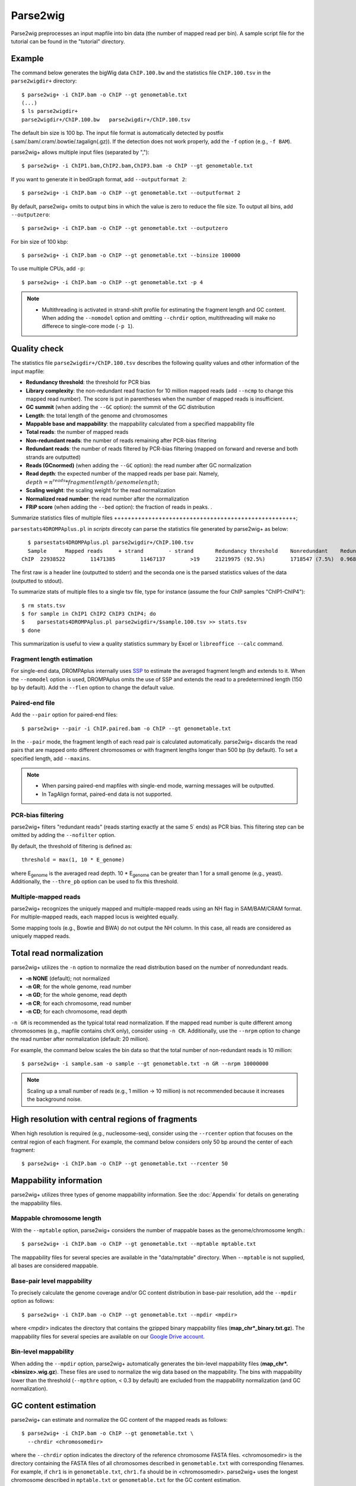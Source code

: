 Parse2wig
============

Parse2wig preprocesses an input mapfile into bin data (the number of mapped read per bin). A sample script file for the tutorial can be found in the "tutorial" directory.


Example
-------------------------------

The command below generates the bigWig data ``ChIP.100.bw`` and the statistics file ``ChIP.100.tsv`` in the ``parse2wigdir+`` directory::

  $ parse2wig+ -i ChIP.bam -o ChIP --gt genometable.txt
  (...)
  $ ls parse2wigdir+
  parse2wigdir+/ChIP.100.bw   parse2wigdir+/ChIP.100.tsv

The default bin size is 100 bp. The input file format is automatically detected by postfix (.sam/.bam/.cram/.bowtie/.tagalign(.gz)).
If the detection does not work properly, add the ``-f`` option (e.g., ``-f BAM``).


parse2wig+ allows multiple input files (separated by ",")::

  $ parse2wig+ -i ChIP1.bam,ChIP2.bam,ChIP3.bam -o ChIP --gt genometable.txt

If you want to generate it in bedGraph format, add ``--outputformat 2``::

  $ parse2wig+ -i ChIP.bam -o ChIP --gt genometable.txt --outputformat 2

By default, parse2wig+ omits to output bins in which the value is zero to reduce the file size. To output all bins, add ``--outputzero``::

  $ parse2wig+ -i ChIP.bam -o ChIP --gt genometable.txt --outputzero

For bin size of 100 kbp::

  $ parse2wig+ -i ChIP.bam -o ChIP --gt genometable.txt --binsize 100000

To use multiple CPUs, add ``-p``::

  $ parse2wig+ -i ChIP.bam -o ChIP --gt genometable.txt -p 4

.. note::

    * Multithreading is activated in strand-shift profile for estimating the fragment length and GC content. When adding the ``--nomodel`` option and omitting ``--chrdir`` option, multithreading will make no differece to single-core mode (``-p 1``).

Quality check
------------------------

The statistics file ``parse2wigdir+/ChIP.100.tsv`` describes the following quality values and other information of the input mapfile:

- **Redundancy threshold**: the threshold for PCR bias
- **Library complexity**: the non-redundant read fraction for 10 million mapped reads (add ``--ncmp`` to change this mapped read number). The score is put in parentheses when the number of mapped reads is insufficient.
- **GC summit** (when adding the ``--GC`` option): the summit of the GC distribution
- **Length**: the total length of the genome and chromosomes
- **Mappable base and mappability**: the mappability calculated from a specified mappability file
- **Total reads**: the number of mapped reads
- **Non-redundant reads**: the number of reads remaining after PCR-bias filtering
- **Redundant reads**: the number of reads filtered by PCR-bias filtering (mapped on forward and reverse and both strands are outputted)
- **Reads (GCnormed)** (when adding the ``--GC`` option): the read number after GC normalization
- **Read depth**: the expected number of the mapped reads per base pair. Namely, :math:`depth = n^{reads} * fragmentlength / genomelength`;
- **Scaling weight**: the scaling weight for the read normalization
- **Normalized read number**: the read number after the normalization
- **FRiP score** (when adding the ``--bed`` option): the fraction of reads in peaks. .

Summarize statistics files of multiple files
+++++++++++++++++++++++++++++++++++++++++++++++++++++;

``parsestats4DROMPAplus.pl`` in `scripts` direcoty can parse the statistics file generated by parse2wig+ as below::

    $ parsestats4DROMPAplus.pl parse2wigdir+/ChIP.100.tsv
    Sample	Mapped reads	 + strand	 - strand	Redundancy threshold	Nonredundant	Redundant	Complexity for10M	Read depth	Genome coverage	Tested_reads
  ChIP	22938522	11471385	11467137	>19	21219975 (92.5%)	1718547 (7.5%)	0.968	295.746	0.998	9675745/9999144

The first raw is a header line (outputted to stderr) and the seconda one is the parsed statistics values of the data (outputted to stdout).

To summarize stats of multiple files to a single tsv file, type for instance (assume the four ChIP samples "ChIP1-ChIP4")::

    $ rm stats.tsv
    $ for sample in ChIP1 ChIP2 ChIP3 ChIP4; do
    $    parsestats4DROMPAplus.pl parse2wigdir+/$sample.100.tsv >> stats.tsv
    $ done

This summarization is useful to view a quality statistics summary by Excel or ``libreoffice --calc`` command.

Fragment length estimation
+++++++++++++++++++++++++++++++++++

For single-end data, DROMPAplus internally uses `SSP <https://github.com/rnakato/SSP>`_ to estimate the averaged fragment length and extends to it.
When the ``--nomodel`` option is used, DROMPAplus omits the use of SSP and extends the read to a predetermined length (150 bp by default). Add the ``--flen`` option to change the default value.


Paired-end file
+++++++++++++++++++++++++++++++++++

Add the ``--pair`` option for paired-end files::

  $ parse2wig+ --pair -i ChIP.paired.bam -o ChIP --gt genometable.txt

In the ``--pair`` mode, the fragment length of each read pair is calculated automatically. parse2wig+ discards the read pairs that are mapped onto different chromosomes or with fragment lengths longer than 500 bp (by default). To set a specified length, add ``--maxins``.

.. note::

   * When parsing paired-end mapfiles with single-end mode, warning messages will be outputted.
   * In TagAlign format, paired-end data is not supported.

PCR-bias filtering
++++++++++++++++++++++

parse2wig+ filters "redundant reads" (reads starting exactly at the same 5΄ ends) as PCR bias.
This filtering step can be omitted by adding the ``--nofilter`` option.

By default, the threshold of filtering is defined as::

	threshold = max(1, 10 * E_genome)

where E\ :sub:`genome`\  is the averaged read depth.
10 * E\ :sub:`genome`\  can be greater than 1 for a small genome (e.g., yeast).
Additionally, the ``--thre_pb`` option can be used to fix this threshold.


Multiple-mapped reads
++++++++++++++++++++++++++++++

parse2wig+ recognizes the uniquely mapped and multiple-mapped reads using an NH flag in SAM/BAM/CRAM format. For multiple-mapped reads, each mapped locus is weighted equally.

Some mapping tools (e.g., Bowtie and BWA) do not output the NH column. In this case, all reads are considered as uniquely mapped reads.

Total read normalization
---------------------------------

parse2wig+ utilizes the ``-n`` option to normalize the read distribution based on the number of nonredundant reads.

* **-n NONE** (default); not normalized
* **-n GR**; for the whole genome, read number
* **-n GD**; for the whole genome, read depth
* **-n CR**; for each chromosome, read number
* **-n CD**; for each chromosome, read depth

``-n GR`` is recommended as the typical total read normalization.
If the mapped read number is quite different among chromosomes (e.g., mapfile contains chrX only), consider using ``-n CR``.
Additionally, use the ``--nrpm`` option to change the read number after normalization (default: 20 million).

For example, the command below scales the bin data so that the total number of non-redundant reads is 10 million::

    $ parse2wig+ -i sample.sam -o sample --gt genometable.txt -n GR --nrpm 10000000

.. note::

       Scaling up a small number of reads (e.g., 1 million → 10 million) is not recommended because it increases the background noise.

High resolution with central regions of fragments
-------------------------------------------------------------

When high resolution is required (e.g., nucleosome-seq), consider using the ``--rcenter`` option that focuses on the central region of each fragment.
For example, the command below considers only 50 bp around the center of each fragment::

  $ parse2wig+ -i ChIP.bam -o ChIP --gt genometable.txt --rcenter 50

Mappability information
-----------------------------------------

parse2wig+ utilizes three types of genome mappability information.
See the :doc:`Appendix` for details on generating the mappability files.

Mappable chromosome length
+++++++++++++++++++++++++++++

With the ``--mptable`` option, parse2wig+ considers the number of mappable bases as the genome/chromosome length.::

  $ parse2wig+ -i ChIP.bam -o ChIP --gt genometable.txt --mptable mptable.txt

The mappability files for several species are available in the "data/mptable" directory. When ``--mptable`` is not supplied, all bases are considered mappable.


Base-pair level mappability
+++++++++++++++++++++++++++++

To precisely calculate the genome coverage and/or GC content distribution in base-pair resolution, add the ``--mpdir`` option as follows::

  $ parse2wig+ -i ChIP.bam -o ChIP --gt genometable.txt --mpdir <mpdir>

where <mpdir> indicates the directory that contains the gzipped binary mappability files (**map_chr*_binary.txt.gz**).
The mappability files for several species are available on our `Google Drive account <https://drive.google.com/drive/folders/1GfKZkq3HIcMLQt-pZ_4bfwh21NyS2O-5?usp=sharing>`_.

Bin-level mappability
+++++++++++++++++++++++++++++

When adding the ``--mpdir`` option, parse2wig+ automatically generates the bin-level mappability files (**map_chr*.<binsize>.wig.gz**). These files are used to normalize the wig data based on the mappability. The bins with mappability lower than the threshold (``--mpthre`` option, < 0.3 by default) are excluded from the mappability normalization (and GC normalization).

GC content estimation
------------------------------

parse2wig+ can estimate and normalize the GC content of the mapped reads as follows::

  $ parse2wig+ -i ChIP.bam -o ChIP --gt genometable.txt \
    --chrdir <chromosomedir>

where the ``--chrdir`` option indicates the directory of the reference chromosome FASTA files.
<chromosomedir> is the directory containing the FASTA files of all chromosomes described in ``genometable.txt`` with corresponding filenames.
For example, if ``chr1`` is in ``genometable.txt``, ``chr1.fa`` should be in <chromosomedir>.
parse2wig+ uses the longest chromosome described in ``mptable.txt`` or ``genometable.txt`` for the GC content estimation.

In GC content estimation, parse2wig+ considers 120 bp except for 5 bases of 5΄ edge (i.e., from 6 bp to 125 bp for each fragment) because the 5΄ edge often contains a biased GC distribution. Use ``--flen4gc`` to change the length to be considered.

GC stats file
+++++++++++++++++++++

The abovementioned command outputs the GC distribution file "ChIP.GCdist.tsv" in the output directory (*parse2wig+dir*).
Using this GC distribution file, the user can draw the GC contents/weight distribution of the input file and the genome sequence, as shown in Fig. 2.1.

.. figure:: img/GCdist.H3K4me3.jpg
   :width: 500px
   :align: center
   :alt: Alternate

   The GC percentage as a function of the proportion and scaling weight.

The contents are the following:

- GC: the GC content;
- genome prop: the proportion of the mappable bases containing the GC contents. Then, :math:`prop^{genome}_{GC} = n^{genome}_{GC}/G`, where :math:`n^{genome}_{GC}` is the number of positions containing the GC contents and :math:`G` is the total number of mappable bases;
- read prop: the proportion of the reads (fragments) containing the GC contents. Then :math:`prop^{reads}_{GC} = n^{reads}_{GC}/N`, where :math:`n^{reads}_{GC}` is the number of reads containing the GC contents and :math:`N` is the total number of mapped reads;
- depth: the ratio of the GC contents between reads and genome sequence; namely, :math:`depth_{GC} = n^{reads}_{GC}/n^{genome}_{GC}`;
- Scaling weight: the ratio of the proportion between reads and genome sequence; namely, :math:`weight = prop^{genome}_{GC}/prop^{reads}_{GC}`;

      - Note: because the weight estimated from very low :math:`depth_{GC}` causes false-positive peaks, by default parse2wig+ sets a weight of 1 to the GC content with :math:`depth_{GC}` less than 0.001 and a weight of 0 to the GC content with :math:`prop^{genome}_{GC}` less than 0.00001. The former threshold is ignored when adding the ``--gcdepthoff`` option.

The summit of the GC content distribution for reads (orange line, GC% = 61 in Fig. 2.1) is important for assessing the GC bias. This score is also outputted in the stats file (e.g., H3K4me3.100.tsv).


GC normalization
+++++++++++++++++++++++++++++++++

When adding the ``--chrdir`` option, the output wig data describes the read distribution normalized by the GC contents, where each read is scaled based on its GC content. However, it should be noted that GC normalization often overcorrects the true read signals. When samples have a different GC distribution compared with other samples, it is preferable to re-prepare them rather than use them with GC normalization.
